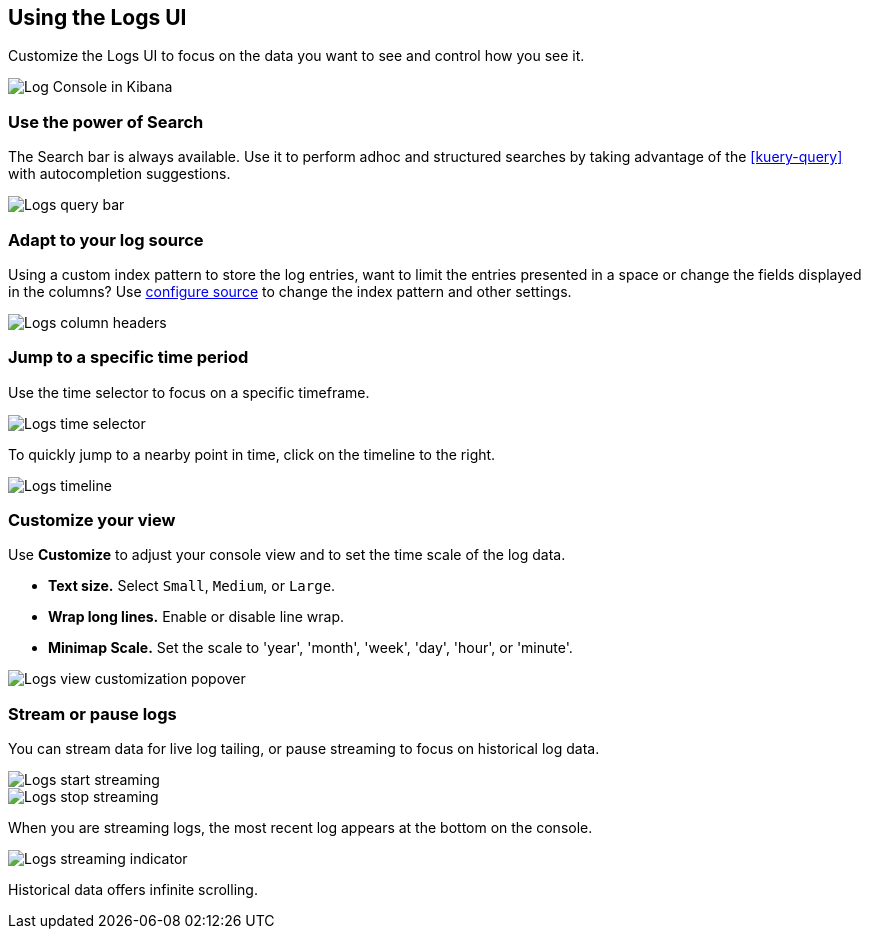 [role="xpack"]
[[xpack-logs-using]]
== Using the Logs UI

Customize the Logs UI to focus on the data you want to see and control how you see it.

[role="screenshot"]
image::logs/images/logs-console.png[Log Console in Kibana]

[float]
[[logs-search]]
=== Use the power of Search
The Search bar is always available. Use it to perform adhoc and structured
searches by taking advantage of the <<kuery-query>> with autocompletion
suggestions.

[role="screenshot"]
image::logs/images/logs-usage-query-bar.png[Logs query bar]

[float]
[[logs-configure-source]]
=== Adapt to your log source
Using a custom index pattern to store the log entries, want to limit the
entries presented in a space or change the fields displayed in the columns? Use
<<xpack-logs-configuring,configure source>> to change the index pattern and
other settings.

[role="screenshot"]
image::logs/images/logs-usage-column-headers.png[Logs column headers]

[float]
[[logs-time]]
=== Jump to a specific time period
Use the time selector to focus on a specific timeframe.

[role="screenshot"]
image::logs/images/logs-usage-time-picker.png[Logs time selector]

To quickly jump to a nearby point in time, click on the timeline to the right.

[role="screenshot"]
image::logs/images/logs-usage-timeline.png[Logs timeline]


[float]
[[logs-customize]]
=== Customize your view
Use *Customize* to adjust your console view and to set the time scale of the log data.

* *Text size.*  Select `Small`, `Medium`, or `Large`.
* *Wrap long lines.* Enable or disable line wrap.
* *Minimap Scale.* Set the scale to 'year', 'month', 'week', 'day', 'hour', or 'minute'. 

[role="screenshot"]
image::logs/images/logs-usage-customize.png[Logs view customization popover]

[float]
[[logs-stream]]
=== Stream or pause logs
You can stream data for live log tailing, or pause streaming to focus on historical log data. 

[role="screenshot"]
image::logs/images/logs-usage-start-streaming.png[Logs start streaming]

[role="screenshot"]
image::logs/images/logs-usage-stop-streaming.png[Logs stop streaming]

When you are streaming logs, the most recent log appears at the bottom on the console. 

[role="screenshot"]
image::logs/images/logs-usage-streaming-indicator.png[Logs streaming indicator]

Historical data offers infinite scrolling.

